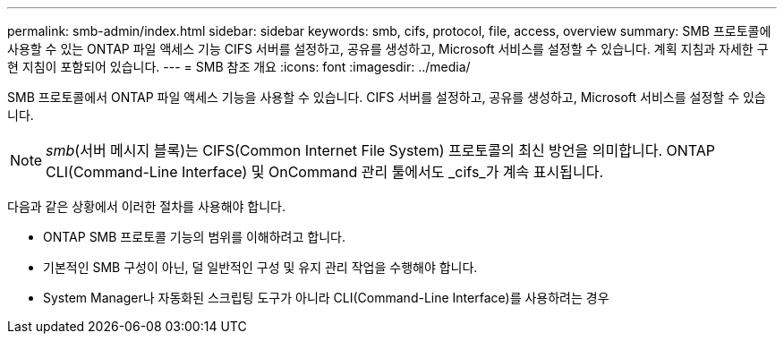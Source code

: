 ---
permalink: smb-admin/index.html 
sidebar: sidebar 
keywords: smb, cifs, protocol, file, access, overview 
summary: SMB 프로토콜에 사용할 수 있는 ONTAP 파일 액세스 기능 CIFS 서버를 설정하고, 공유를 생성하고, Microsoft 서비스를 설정할 수 있습니다. 계획 지침과 자세한 구현 지침이 포함되어 있습니다. 
---
= SMB 참조 개요
:icons: font
:imagesdir: ../media/


[role="lead"]
SMB 프로토콜에서 ONTAP 파일 액세스 기능을 사용할 수 있습니다. CIFS 서버를 설정하고, 공유를 생성하고, Microsoft 서비스를 설정할 수 있습니다.

[NOTE]
====
_smb_(서버 메시지 블록)는 CIFS(Common Internet File System) 프로토콜의 최신 방언을 의미합니다. ONTAP CLI(Command-Line Interface) 및 OnCommand 관리 툴에서도 _cifs_가 계속 표시됩니다.

====
다음과 같은 상황에서 이러한 절차를 사용해야 합니다.

* ONTAP SMB 프로토콜 기능의 범위를 이해하려고 합니다.
* 기본적인 SMB 구성이 아닌, 덜 일반적인 구성 및 유지 관리 작업을 수행해야 합니다.
* System Manager나 자동화된 스크립팅 도구가 아니라 CLI(Command-Line Interface)를 사용하려는 경우

